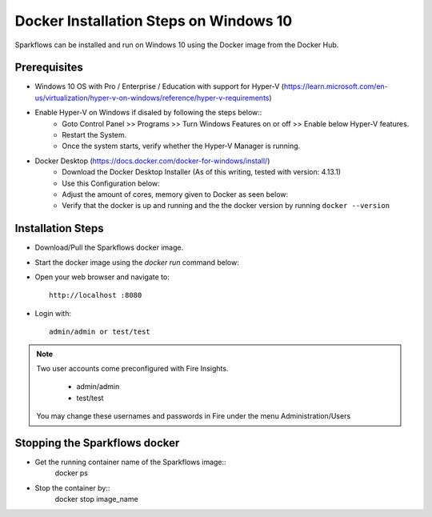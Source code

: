 Docker Installation Steps on Windows 10
^^^^^^^^^^^^^^^^^^^^^^^^^^^^^^^^^^^^^^^

Sparkflows can be installed and run on Windows 10 using the Docker image from the Docker Hub.


Prerequisites
-------------
* Windows 10 OS with Pro / Enterprise / Education with support for Hyper-V (https://learn.microsoft.com/en-us/virtualization/hyper-v-on-windows/reference/hyper-v-requirements)

* Enable Hyper-V on Windows if disaled by following the steps below::
    * Goto Control Panel >> Programs >> Turn Windows Features on or off >> Enable below Hyper-V features.
    * Restart the System.
    * Once the system starts, verify whether the Hyper-V Manager is running.

* Docker Desktop (https://docs.docker.com/docker-for-windows/install/)
    * Download the Docker Desktop Installer (As of this writing, tested with version: 4.13.1)
    * Use this Configuration below:
    * Adjust the amount of cores, memory given to Docker as seen below:
    * Verify that the docker is up and running and the the docker version by running ``docker --version``
    

Installation Steps
---------------------------

* Download/Pull the Sparkflows docker image.

* Start the docker image using the `docker run` command below::

* Open your web browser and navigate to:: 
  
    http://localhost :8080

* Login with:: 

    admin/admin or test/test

    
.. note::  Two user accounts come preconfigured with Fire Insights.

           * admin/admin
           * test/test
    
    You may change these usernames and passwords in Fire under the menu Administration/Users 


Stopping the Sparkflows docker
------------------------
* Get the running container name of the Sparkflows image::
     docker ps
* Stop the container by::
     docker stop image_name

    
